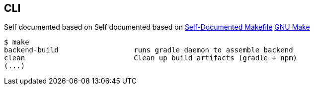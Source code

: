 

== CLI
Self documented based on Self documented based on https://marmelab.com/blog/2016/02/29/auto-documented-makefile.html[Self-Documented Makefile]
https://www.gnu.org/software/make/manual/make.html[GNU Make]

[source,shell script]
----
$ make
backend-build                  runs gradle daemon to assemble backend
clean                          Clean up build artifacts (gradle + npm)
(...)
----
